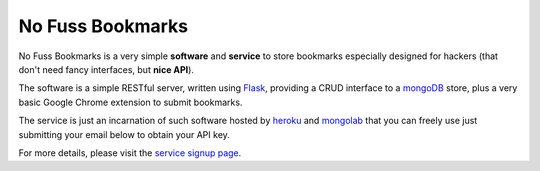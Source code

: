 No Fuss Bookmarks
=================

.. |flattr| image:: http://api.flattr.com/button/flattr-badge-large.png
  :alt: Flattr this git repo
  :target: http://flattr.com/thing/442420/No-Fuss-Bookmarks

|flattr| 

No Fuss Bookmarks is a very simple **software** and **service** to store bookmarks especially designed for hackers (that don't need
fancy interfaces, but **nice API**).

The software is a simple RESTful server, written using `Flask <http://flask.pocoo.org/>`_, providing a CRUD interface to a `mongoDB
<http://www.mongodb.org/>`_ store, plus a very basic Google Chrome extension to submit bookmarks.

The service is just an incarnation of such software hosted by `heroku <http://www.heroku.com/>`_ and `mongolab
<http://mongolab.com>`_ that you can freely use just submitting your email below to obtain your API key.

For more details, please visit the `service signup page <http://nofussbm.herokuapp.com/static/signup.html>`_.
